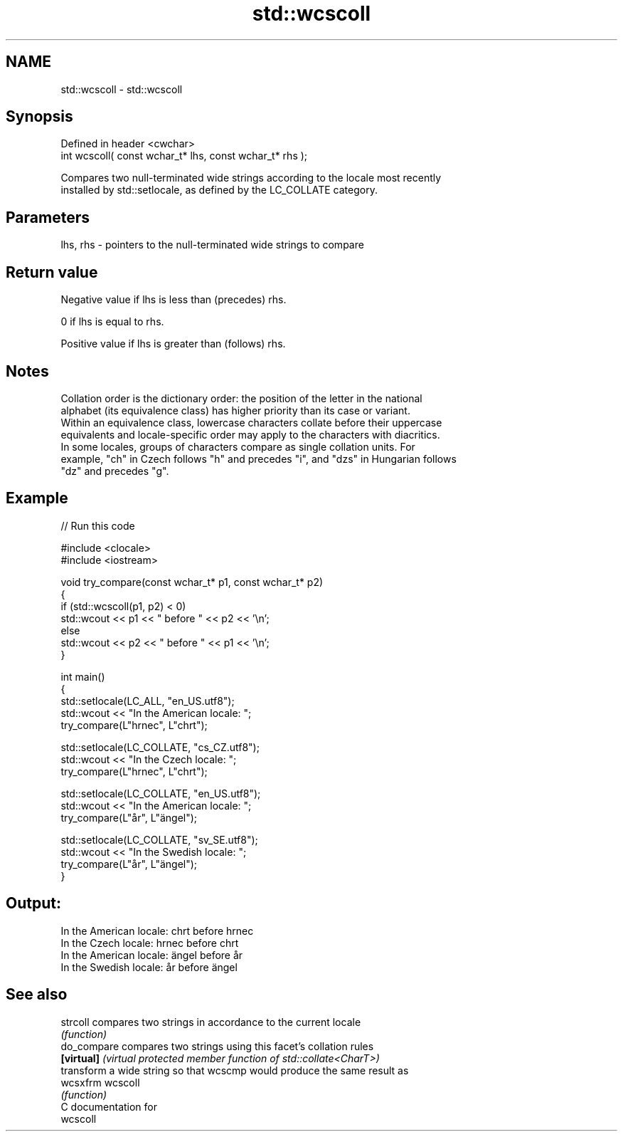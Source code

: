 .TH std::wcscoll 3 "2024.06.10" "http://cppreference.com" "C++ Standard Libary"
.SH NAME
std::wcscoll \- std::wcscoll

.SH Synopsis
   Defined in header <cwchar>
   int wcscoll( const wchar_t* lhs, const wchar_t* rhs );

   Compares two null-terminated wide strings according to the locale most recently
   installed by std::setlocale, as defined by the LC_COLLATE category.

.SH Parameters

   lhs, rhs - pointers to the null-terminated wide strings to compare

.SH Return value

   Negative value if lhs is less than (precedes) rhs.

   0 if lhs is equal to rhs.

   Positive value if lhs is greater than (follows) rhs.

.SH Notes

   Collation order is the dictionary order: the position of the letter in the national
   alphabet (its equivalence class) has higher priority than its case or variant.
   Within an equivalence class, lowercase characters collate before their uppercase
   equivalents and locale-specific order may apply to the characters with diacritics.
   In some locales, groups of characters compare as single collation units. For
   example, "ch" in Czech follows "h" and precedes "i", and "dzs" in Hungarian follows
   "dz" and precedes "g".

.SH Example

   
// Run this code

 #include <clocale>
 #include <iostream>
  
 void try_compare(const wchar_t* p1, const wchar_t* p2)
 {
     if (std::wcscoll(p1, p2) < 0)
         std::wcout << p1 << " before " << p2 << '\\n';
     else
         std::wcout << p2 << " before " << p1 << '\\n';
 }
  
 int main()
 {
     std::setlocale(LC_ALL, "en_US.utf8");
     std::wcout << "In the American locale: ";
     try_compare(L"hrnec", L"chrt");
  
     std::setlocale(LC_COLLATE, "cs_CZ.utf8");
     std::wcout << "In the Czech locale: ";
     try_compare(L"hrnec", L"chrt");
  
     std::setlocale(LC_COLLATE, "en_US.utf8");
     std::wcout << "In the American locale: ";
     try_compare(L"år", L"ängel");
  
     std::setlocale(LC_COLLATE, "sv_SE.utf8");
     std::wcout << "In the Swedish locale: ";
     try_compare(L"år", L"ängel");
 }

.SH Output:

 In the American locale: chrt before hrnec
 In the Czech locale: hrnec before chrt
 In the American locale: ängel before år
 In the Swedish locale: år before ängel

.SH See also

   strcoll    compares two strings in accordance to the current locale
              \fI(function)\fP 
   do_compare compares two strings using this facet's collation rules
   \fB[virtual]\fP  \fI(virtual protected member function of std::collate<CharT>)\fP 
              transform a wide string so that wcscmp would produce the same result as
   wcsxfrm    wcscoll
              \fI(function)\fP 
   C documentation for
   wcscoll
